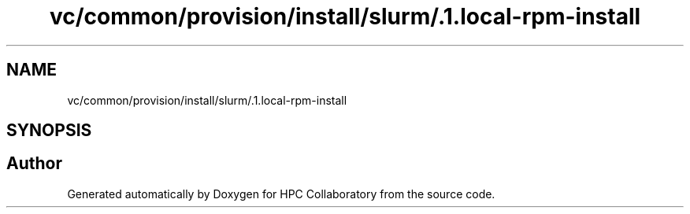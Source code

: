 .TH "vc/common/provision/install/slurm/.1.local-rpm-install" 3 "Tue Feb 11 2020" "HPC Collaboratory" \" -*- nroff -*-
.ad l
.nh
.SH NAME
vc/common/provision/install/slurm/.1.local-rpm-install
.SH SYNOPSIS
.br
.PP
.SH "Author"
.PP 
Generated automatically by Doxygen for HPC Collaboratory from the source code\&.
